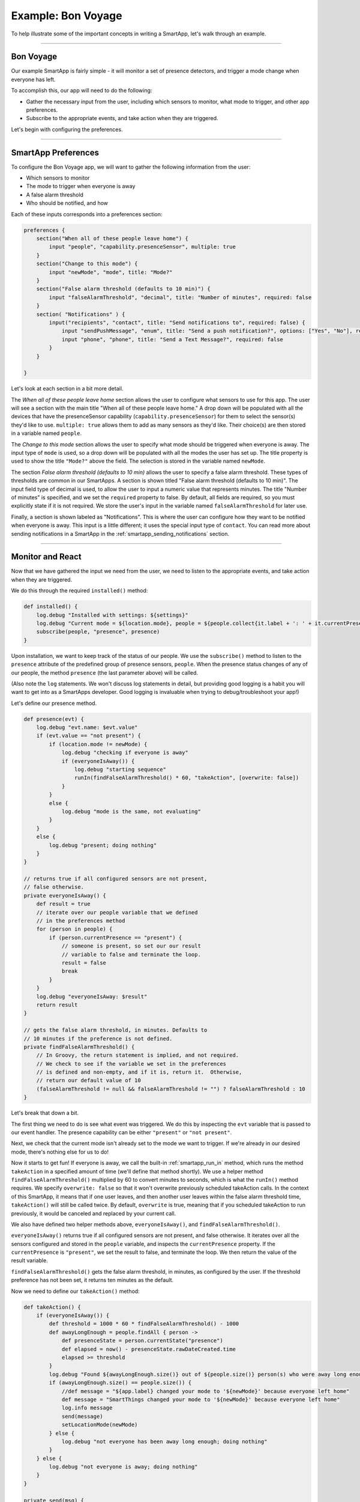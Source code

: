 Example: Bon Voyage
===================

To help illustrate some of the important concepts in writing a SmartApp,
let's walk through an example.

----

Bon Voyage
----------

Our example SmartApp is fairly simple - it will monitor a set of presence
detectors, and trigger a mode change when everyone has left.

To accomplish this, our app will need to do the following:

- Gather the necessary input from the user, including which sensors to monitor, what mode to trigger, and other app preferences.
- Subscribe to the appropriate events, and take action when they are triggered.

Let's begin with configuring the preferences.

----

SmartApp Preferences
--------------------

To configure the Bon Voyage app, we will want to gather the following information
from the user:

- Which sensors to monitor
- The mode to trigger when everyone is away
- A false alarm threshold
- Who should be notified, and how

Each of these inputs corresponds into a preferences section:

.. code-block:: groovy

    preferences {
        section("When all of these people leave home") {
            input "people", "capability.presenceSensor", multiple: true
        }
        section("Change to this mode") {
            input "newMode", "mode", title: "Mode?"
        }
        section("False alarm threshold (defaults to 10 min)") {
            input "falseAlarmThreshold", "decimal", title: "Number of minutes", required: false
        }
        section( "Notifications" ) {
            input("recipients", "contact", title: "Send notifications to", required: false) {
                input "sendPushMessage", "enum", title: "Send a push notification?", options: ["Yes", "No"], required: false
                input "phone", "phone", title: "Send a Text Message?", required: false
            }
        }

    }

Let's look at each section in a bit more detail.

The *When all of these people leave home* section allows the user to
configure what sensors to use for this app.
The user will see a section with the main title "When all of these
people leave home." A drop down will be populated with all the devices
that have the presenceSensor capability (``capability.presenceSensor``)
for them to select the sensor(s) they'd like to use.
``multiple: true`` allows them to add as many sensors as they'd like.
Their choice(s) are then stored in a variable named ``people``.

The *Change to this mode* section allows the user to specify what mode
should be triggered when everyone is away. The input type of ``mode``
is used, so a drop down will be populated with all the modes the user
has set up. The title property is used to show the title ``"Mode?"`` above
the field. The selection is stored in the variable named ``newMode``.

The section *False alarm threshold (defaults to 10 min)* allows the
user to specify a false alarm threshold. These types of thresholds are
common in our SmartApps. A section is shown titled "False alarm
threshold (defaults to 10 min)". The input field type of decimal is
used, to allow the user to input a numeric value that represents minutes.
The title "Number of minutes" is specified, and we set the ``required``
property to false. By default, all fields are required, so you must
explicitly state if it is not required. We store the user's input in
the variable named ``falseAlarmThreshold`` for later use.

Finally, a section is shown labeled as "Notifications". This is where
the user can configure how they want to be notified when everyone is away.
This input is a little different; it uses the special input type of ``contact``.
You can read more about sending notifications in a SmartApp in the :ref:`smartapp_sending_notifications` section.

----

Monitor and React
-----------------

Now that we have gathered the input we need from the user, we need to listen
to the appropriate events, and take action when they are triggered.

We do this through the required ``installed()`` method:

.. code-block:: groovy

    def installed() {
        log.debug "Installed with settings: ${settings}"
        log.debug "Current mode = ${location.mode}, people = ${people.collect{it.label + ': ' + it.currentPresence}}"
        subscribe(people, "presence", presence)
    }

Upon installation, we want to keep track of the status of our people. We
use the ``subscribe()`` method to listen to the ``presence`` attribute
of the predefined group of presence sensors, ``people``. When the
presence status changes of any of our people, the method ``presence``
(the last parameter above) will be called.

(Also note the ``log`` statements. We won't discuss log statements in detail,
but providing good logging is a habit you will want to get into as a SmartApps
developer. Good logging is invaluable when trying to debug/troubleshoot your app!)

Let's define our presence method.

.. code-block:: groovy

    def presence(evt) {
        log.debug "evt.name: $evt.value"
        if (evt.value == "not present") {
            if (location.mode != newMode) {
                log.debug "checking if everyone is away"
                if (everyoneIsAway()) {
                    log.debug "starting sequence"
                    runIn(findFalseAlarmThreshold() * 60, "takeAction", [overwrite: false])
                }
            }
            else {
                log.debug "mode is the same, not evaluating"
            }
        }
        else {
            log.debug "present; doing nothing"
        }
    }

    // returns true if all configured sensors are not present,
    // false otherwise.
    private everyoneIsAway() {
        def result = true
        // iterate over our people variable that we defined
        // in the preferences method
        for (person in people) {
            if (person.currentPresence == "present") {
                // someone is present, so set our our result
                // variable to false and terminate the loop.
                result = false
                break
            }
        }
        log.debug "everyoneIsAway: $result"
        return result
    }

    // gets the false alarm threshold, in minutes. Defaults to
    // 10 minutes if the preference is not defined.
    private findFalseAlarmThreshold() {
        // In Groovy, the return statement is implied, and not required.
        // We check to see if the variable we set in the preferences
        // is defined and non-empty, and if it is, return it.  Otherwise,
        // return our default value of 10
        (falseAlarmThreshold != null && falseAlarmThreshold != "") ? falseAlarmThreshold : 10
    }

Let's break that down a bit.

The first thing we need to do is see what event was triggered. We do this
by inspecting the ``evt`` variable that is passed to our event handler.
The presence capability can be either ``"present"`` or ``"not present"``.

Next, we check that the current mode isn't already set to the mode we
want to trigger. If we're already in our desired mode, there's nothing
else for us to do!

Now it starts to get fun! If everyone is away, we call the built-in :ref:`smartapp_run_in` method,
which runs the method ``takeAction`` in a specified amount of time (we'll define that method shortly).
We use a helper method ``findFalseAlarmThreshold()`` multiplied by 60
to convert minutes to seconds, which is what the ``runIn()`` method requires.
We specify ``overwrite: false`` so that it won't overwrite previously scheduled
takeAction calls. In the context of this SmartApp, it means that if one user
leaves, and then another user leaves within the false alarm threshold time,
``takeAction()`` will still be called twice. By default, ``overwrite`` is true,
meaning that if you scheduled takeAction to run previously, it would be
canceled and replaced by your current call.

We also have defined two helper methods above, ``everyoneIsAway()``, and
``findFalseAlarmThreshold()``.

``everyoneIsAway()`` returns true if all configured sensors are not present,
and false otherwise. It iterates over all the sensors configured and stored
in the ``people`` variable, and inspects the ``currentPresence`` property.
If the ``currentPresence`` is ``"present"``, we set the result to false, and terminate
the loop. We then return the value of the result variable.

``findFalseAlarmThreshold()`` gets the false alarm threshold, in minutes,
as configured by the user. If the threshold preference has not been set,
it returns ten minutes as the default.

Now we need to define our ``takeAction()`` method:

.. code-block:: groovy

    def takeAction() {
        if (everyoneIsAway()) {
            def threshold = 1000 * 60 * findFalseAlarmThreshold() - 1000
            def awayLongEnough = people.findAll { person ->
                def presenceState = person.currentState("presence")
                def elapsed = now() - presenceState.rawDateCreated.time
                elapsed >= threshold
            }
            log.debug "Found ${awayLongEnough.size()} out of ${people.size()} person(s) who were away long enough"
            if (awayLongEnough.size() == people.size()) {
                //def message = "${app.label} changed your mode to '${newMode}' because everyone left home"
                def message = "SmartThings changed your mode to '${newMode}' because everyone left home"
                log.info message
                send(message)
                setLocationMode(newMode)
            } else {
                log.debug "not everyone has been away long enough; doing nothing"
            }
        } else {
            log.debug "not everyone is away; doing nothing"
        }
    }

    private send(msg) {
        if ( sendPushMessage != "No" ) {
            log.debug( "sending push message" )
            sendPush( msg )
        }

        if ( phone ) {
            log.debug( "sending text message" )
            sendSms( phone, msg )
        }

        log.debug msg
    }

There's a lot going on here, so we'll look at some of the more interesting
parts.

The first thing we do is check again if everyone is away. This is necessary
since something may have changed since it was already called, because of
the ``falseAlarmThreshold``.

If everyone is away, we need to find out how many people have been
away for long enough, using our false alarm threshold. We create a
variable, ``awayLongEnough`` and set it through the Groovy `findAll() <http://docs.groovy-lang.org/latest/html/groovy-jdk/java/util/Collection.html#findAll(groovy.lang.Closure)>`__ method.
The ``findAll()`` method returns a subset of the collection based on the
logic of the passed-in closure. For each person, we use the
:ref:`device_current_state` method available to us, and use that to
get the time elapsed since the event was triggered. If the time elapsed
since this event exceeds our threshold, we add it to the ``awayLongEnough``
collection by returning ``true`` in our closure (note that we could omit
the "return" keyword, as it is implied in Groovy). For more information
about the ``findAll()`` method, or how Groovy utilizes closures, consult the
Groovy documentation at http://www.groovy-lang.org/documentation.html

If the number of people away long enough equals the total number of
people configured for this app, we send a message (we'll look at that
method next), and then call the :ref:`smartapp_set_location_mode` method with the
desired mode. This is what will cause a mode change.

The ``send()`` method takes a String parameter, ``msg``, which is the message to send.
This is where our app sends a notification to any of the contacts the user has specified.

Finally, we need to write our ``updated()`` method, which is called whenever
the user changes any of their preferences. When this method is called,
we need to call the ``unsubscribe()`` method, and then ``subscribe()``, to
effectively reset our app.

.. code-block:: groovy

    def updated() {
        log.debug "Updated with settings: ${settings}"
        log.debug "Current mode = ${location.mode}, people = ${people.collect{it.label + ': ' + it.currentPresence}}"
        unsubscribe()
        subscribe(people, "presence", presence)
    }

----

Related Documentation
---------------------

- :ref:`prefs_and_settings`
- :ref:`events_and_subscriptions`
- :ref:`smartapp_working_with_devices`
- :ref:`modes`
- :ref:`smartapp-scheduling`
- :ref:`smartapp_sending_notifications`

----

Complete Source Code
--------------------

The complete source code for this SmartApp can be found in the SmartThingsPublic GitHub repository `here <https://github.com/SmartThingsCommunity/SmartThingsPublic/blob/master/smartapps/smartthings/bon-voyage.src/bon-voyage.groovy>`__.
